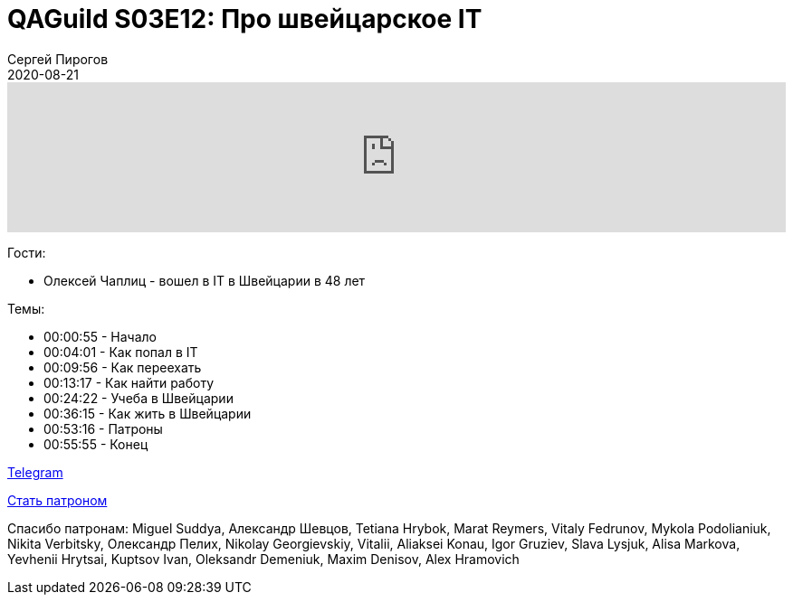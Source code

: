 = QAGuild S03E12: Про швейцарское IT
Сергей Пирогов
2020-08-21
:jbake-type: post
:jbake-tags: QAGuild, Podcast
:jbake-summary: Подкаст про работу в Швейцарии
:jbake-status: published

++++
<iframe width="100%" height="166" scrolling="no" frameborder="no" allow="autoplay"
src="https://w.soundcloud.com/player/?url=https%3A//api.soundcloud.com/tracks/874365418&color=%23ff5500&auto_play=false&hide_related=true&show_comments=true&show_user=true&show_reposts=false&show_teaser=true">
</iframe>
++++

Гости:

- Олексей Чаплиц - вошел в IT в Швейцарии в 48 лет

Темы:

++++
<ul class="timecoder">
  <li><a class="timecode">00:00:55</a> - Начало</li>
  <li><a class="timecode">00:04:01</a> - Как попал в IT</li>
  <li><a class="timecode">00:09:56</a> - Как переехать</li>
  <li><a class="timecode">00:13:17</a> - Как найти работу</li>
  <li><a class="timecode">00:24:22</a> - Учеба в Швейцарии</li>
  <li><a class="timecode">00:36:15</a> - Как жить в Швейцарии</li>
  <li><a class="timecode">00:53:16</a> - Патроны</li>
  <li><a class="timecode">00:55:55</a> - Конец</li>
</ul>
++++

https://t.me/automation_remarks[Telegram]

https://www.patreon.com/automation_remarks[Стать патроном]

Спасибо патронам: Miguel Suddya, Александр Шевцов, Tetiana Hrybok, Marat Reymers, Vitaly Fedrunov, Mykola Podolianiuk, Nikita Verbitsky, Олександр Пелих, Nikolay Georgievskiy, Vitalii, Aliaksei Konau, Igor Gruziev, Slava Lysjuk, Alisa Markova, Yevhenii Hrytsai, Kuptsov Ivan, Oleksandr Demeniuk, Maxim Denisov, Alex Hramovich
